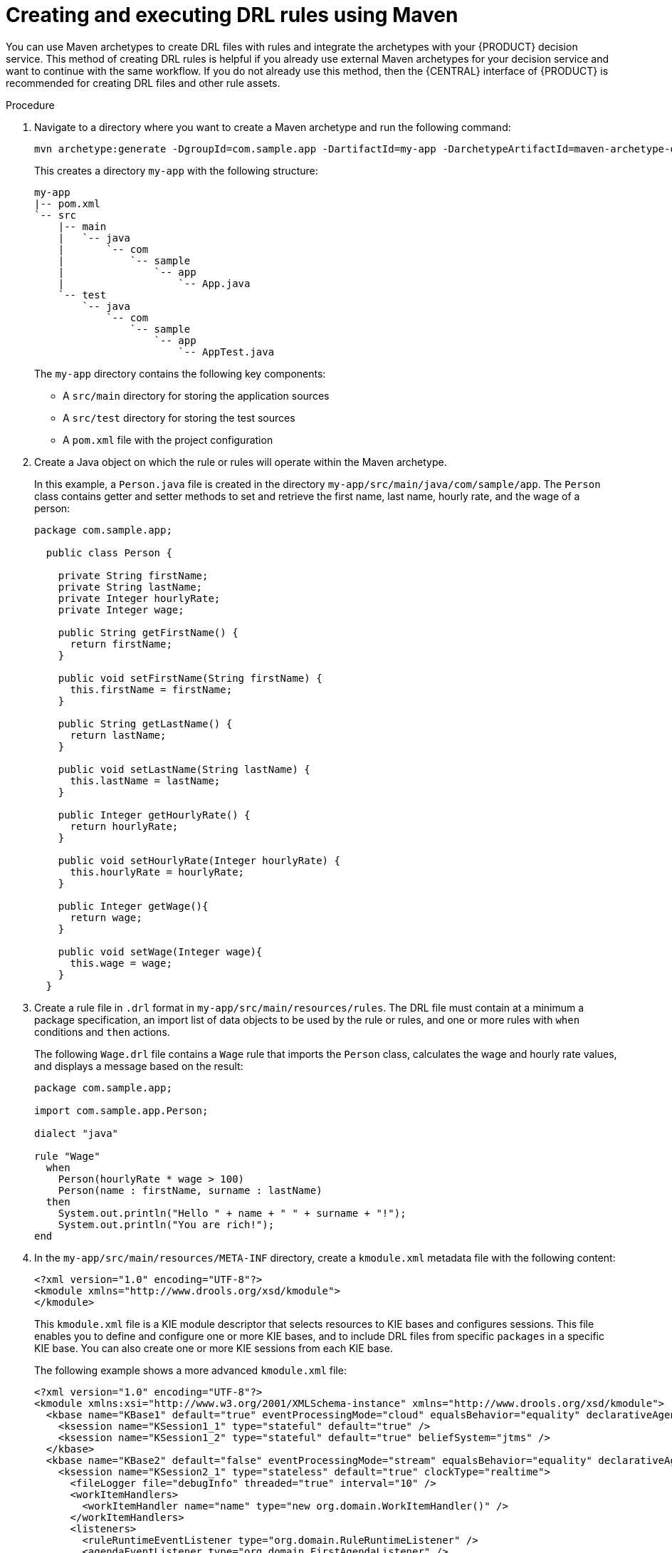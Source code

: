 [id='drl-rules-maven-create-proc_{context}']
= Creating and executing DRL rules using Maven

You can use Maven archetypes to create DRL files with rules and integrate the archetypes with your {PRODUCT} decision service. This method of creating DRL rules is helpful if you already use external Maven archetypes for your decision service and want to continue with the same workflow. If you do not already use this method, then the {CENTRAL} interface of {PRODUCT} is recommended for creating DRL files and other rule assets.

.Procedure
. Navigate to a directory where you want to create a Maven archetype and run the following command:
+
[source]
----
mvn archetype:generate -DgroupId=com.sample.app -DartifactId=my-app -DarchetypeArtifactId=maven-archetype-quickstart -DinteractiveMode=false
----
+
This creates a directory `my-app` with the following structure:
+
[source]
----
my-app
|-- pom.xml
`-- src
    |-- main
    |   `-- java
    |       `-- com
    |           `-- sample
    |               `-- app
    |                   `-- App.java
    `-- test
        `-- java
            `-- com
                `-- sample
                    `-- app
                        `-- AppTest.java
----
+
The `my-app` directory contains the following key components:
+
* A `src/main` directory for storing the application sources
* A `src/test` directory for storing the test sources
* A `pom.xml` file with the project configuration

. Create a Java object on which the rule or rules will operate within the Maven archetype.
+
In this example, a `Person.java` file is created in the directory `my-app/src/main/java/com/sample/app`. The `Person` class contains getter and setter methods to set and retrieve the first name, last name, hourly rate, and the wage of a person:
+
[source,java]
----
package com.sample.app;

  public class Person {

    private String firstName;
    private String lastName;
    private Integer hourlyRate;
    private Integer wage;

    public String getFirstName() {
      return firstName;
    }

    public void setFirstName(String firstName) {
      this.firstName = firstName;
    }

    public String getLastName() {
      return lastName;
    }

    public void setLastName(String lastName) {
      this.lastName = lastName;
    }

    public Integer getHourlyRate() {
      return hourlyRate;
    }

    public void setHourlyRate(Integer hourlyRate) {
      this.hourlyRate = hourlyRate;
    }

    public Integer getWage(){
      return wage;
    }

    public void setWage(Integer wage){
      this.wage = wage;
    }
  }
----
+
. Create a rule file in `.drl` format in `my-app/src/main/resources/rules`. The DRL file must contain at a minimum a package specification, an import list of data objects to be used by the rule or rules, and one or more rules with `when` conditions and `then` actions.
+
The following `Wage.drl` file contains a `Wage` rule that imports the `Person` class, calculates the wage and hourly rate values, and displays a message based on the result:
+
[source,java]
----
package com.sample.app;

import com.sample.app.Person;

dialect "java"

rule "Wage"
  when
    Person(hourlyRate * wage > 100)
    Person(name : firstName, surname : lastName)
  then
    System.out.println("Hello " + name + " " + surname + "!");
    System.out.println("You are rich!");
end
----
+
. In the `my-app/src/main/resources/META-INF` directory, create a `kmodule.xml` metadata file with the following content:
+
[source,xml]
----
<?xml version="1.0" encoding="UTF-8"?>
<kmodule xmlns="http://www.drools.org/xsd/kmodule">
</kmodule>
----
+
This `kmodule.xml` file is a KIE module descriptor that selects resources to KIE bases and configures sessions. This file enables you to define and configure one or more KIE bases, and to include DRL files from specific `packages` in a specific KIE base. You can also create one or more KIE sessions from each KIE base.
+
The following example shows a more advanced `kmodule.xml` file:
+
[source,xml]
----
<?xml version="1.0" encoding="UTF-8"?>
<kmodule xmlns:xsi="http://www.w3.org/2001/XMLSchema-instance" xmlns="http://www.drools.org/xsd/kmodule">
  <kbase name="KBase1" default="true" eventProcessingMode="cloud" equalsBehavior="equality" declarativeAgenda="enabled" packages="org.domain.pkg1">
    <ksession name="KSession1_1" type="stateful" default="true" />
    <ksession name="KSession1_2" type="stateful" default="true" beliefSystem="jtms" />
  </kbase>
  <kbase name="KBase2" default="false" eventProcessingMode="stream" equalsBehavior="equality" declarativeAgenda="enabled" packages="org.domain.pkg2, org.domain.pkg3" includes="KBase1">
    <ksession name="KSession2_1" type="stateless" default="true" clockType="realtime">
      <fileLogger file="debugInfo" threaded="true" interval="10" />
      <workItemHandlers>
        <workItemHandler name="name" type="new org.domain.WorkItemHandler()" />
      </workItemHandlers>
      <listeners>
        <ruleRuntimeEventListener type="org.domain.RuleRuntimeListener" />
        <agendaEventListener type="org.domain.FirstAgendaListener" />
        <agendaEventListener type="org.domain.SecondAgendaListener" />
        <processEventListener type="org.domain.ProcessListener" />
      </listeners>
    </ksession>
  </kbase>
</kmodule>
----
+
This example defines two KIE bases. Two KIE sessions are instantiated from the `KBase1` KIE base, and one KIE session from `KBase2`. The KIE session from `KBase2` is a `stateless` KIE session, which means that data from a previous invocation of the KIE session (the previous session state) is discarded between session invocations. Specific `packages` of rule assets are included with both KIE bases. When you specify packages in this way, you must organize your DRL files in a folder structure that reflects the specified packages.
+
. In the `my-app/pom.xml` configuration file, specify the libraries that your application requires. Provide the {PRODUCT} dependencies as well as the `group ID`, `artifact ID`, and `version` (GAV) of your application.
+
[source,xml]
----
<?xml version="1.0" encoding="UTF-8"?>
<project xmlns="http://maven.apache.org/POM/4.0.0" xmlns:xsi="http://www.w3.org/2001/XMLSchema-instance" xsi:schemaLocation="http://maven.apache.org/POM/4.0.0 http://maven.apache.org/xsd/maven-4.0.0.xsd">
<modelVersion>4.0.0</modelVersion>
<groupId>com.sample.app</groupId>
<artifactId>my-app</artifactId>
<version>1.0.0</version>
<repositories>
  <repository>
    <id>jboss-ga-repository</id>
    <url>http://maven.repository.redhat.com/ga/</url>
  </repository>
</repositories>
<dependencies>
  <dependency>
    <groupId>org.drools</groupId>
    <artifactId>drools-compiler</artifactId>
    <version>VERSION</version>
  </dependency>
  <dependency>
    <groupId>org.kie</groupId>
    <artifactId>kie-api</artifactId>
    <version>VERSION</version>
  </dependency>
  <dependency>
    <groupId>junit</groupId>
    <artifactId>junit</artifactId>
    <version>4.11</version>
    <scope>test</scope>
  </dependency>
</dependencies>
</project>
----
ifdef::DM,PAM[]
+
For information about Maven dependencies and the BOM (Bill of Materials) in {PRODUCT}, see link:https://access.redhat.com/solutions/3405361[What is the mapping between {PRODUCT} and Maven library version?].
endif::[]
+
. Use the `testApp` method in `my-app/src/test/java/com/sample/app/AppTest.java` to test the rule. The `AppTest.java` file is created by Maven by default.
+
. In the `AppTest.java` file, add the required `import` statements to import KIE services, a KIE container, and a KIE session. Then load the KIE base, insert facts, and execute the rule from the `testApp()` method that passes the fact model to the rule.
+
[source,java]
----
import org.kie.api.KieServices;
import org.kie.api.runtime.KieContainer;
import org.kie.api.runtime.KieSession;

public void testApp() {

  // Load the KIE base:
  KieServices ks = KieServices.Factory.get();
  KieContainer kContainer = ks.getKieClasspathContainer();
  KieSession kSession = kContainer.newKieSession();

  // Set up the fact model:
  Person p = new Person();
  p.setWage(12);
  p.setFirstName("Tom");
  p.setLastName("Summers");
  p.setHourlyRate(10);

  // Insert the person into the session:
  kSession.insert(p);

  // Fire all rules:
  kSession.fireAllRules();
  kSession.dispose();
}
----
+
. After you create and save all DRL assets in your Maven archetype, navigate to the `my-app` directory in the command line and run the following command to build your files:
+
[source]
----
mvn clean install
----
+
If the build fails, address any problems described in the command line error messages and try again to validate the files until the build is successful.
. After your files build successfully, run the following command to execute the rules locally. Replace `com.sample.app` with your package name.
+
[source]
----
mvn exec:java -Dexec.mainClass="com.sample.app"
----
. Review the rules to ensure that they executed properly, and address any needed changes in the files.

To integrate the new rule assets with an existing project in {PRODUCT}, you can compile the new Maven project as a knowledge JAR (KJAR) and add it as a dependency in the `pom.xml` file of the project in {CENTRAL}. To access the project `pom.xml` file in {CENTRAL}, you can select any existing asset in the project and then in the *Project Explorer* menu on the left side of the screen, click the *Customize View* gear icon and select *Repository View* -> *pom.xml*.
